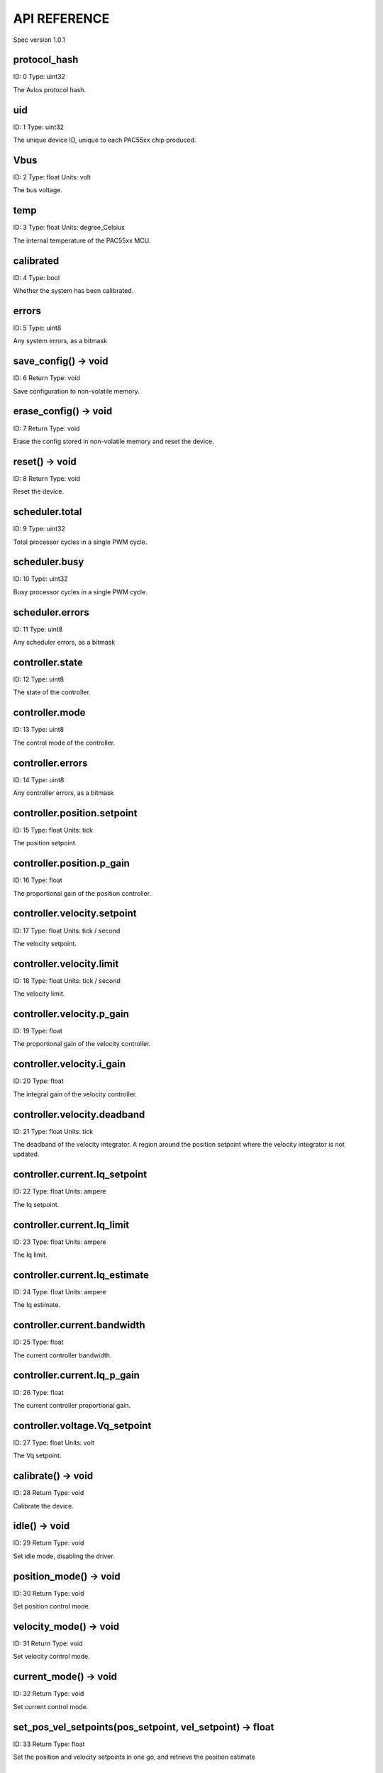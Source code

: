 
.. _api-reference:

API REFERENCE
=============

Spec version 1.0.1


protocol_hash
-------------------------------------------------------------------

ID: 0
Type: uint32


The Avlos protocol hash.


uid
-------------------------------------------------------------------

ID: 1
Type: uint32


The unique device ID, unique to each PAC55xx chip produced.


Vbus
-------------------------------------------------------------------

ID: 2
Type: float
Units: volt

The bus voltage.


temp
-------------------------------------------------------------------

ID: 3
Type: float
Units: degree_Celsius

The internal temperature of the PAC55xx MCU.


calibrated
-------------------------------------------------------------------

ID: 4
Type: bool


Whether the system has been calibrated.


errors
-------------------------------------------------------------------

ID: 5
Type: uint8


Any system errors, as a bitmask


save_config() -> void
-------------------------------------------------------------------

ID: 6
Return Type: void


Save configuration to non-volatile memory.


erase_config() -> void
-------------------------------------------------------------------

ID: 7
Return Type: void


Erase the config stored in non-volatile memory and reset the device.


reset() -> void
-------------------------------------------------------------------

ID: 8
Return Type: void


Reset the device.


scheduler.total
-------------------------------------------------------------------

ID: 9
Type: uint32


Total processor cycles in a single PWM cycle.


scheduler.busy
-------------------------------------------------------------------

ID: 10
Type: uint32


Busy processor cycles in a single PWM cycle.


scheduler.errors
-------------------------------------------------------------------

ID: 11
Type: uint8


Any scheduler errors, as a bitmask


controller.state
-------------------------------------------------------------------

ID: 12
Type: uint8


The state of the controller.


controller.mode
-------------------------------------------------------------------

ID: 13
Type: uint8


The control mode of the controller.


controller.errors
-------------------------------------------------------------------

ID: 14
Type: uint8


Any controller errors, as a bitmask


controller.position.setpoint
-------------------------------------------------------------------

ID: 15
Type: float
Units: tick

The position setpoint.


controller.position.p_gain
-------------------------------------------------------------------

ID: 16
Type: float


The proportional gain of the position controller.


controller.velocity.setpoint
-------------------------------------------------------------------

ID: 17
Type: float
Units: tick / second

The velocity setpoint.


controller.velocity.limit
-------------------------------------------------------------------

ID: 18
Type: float
Units: tick / second

The velocity limit.


controller.velocity.p_gain
-------------------------------------------------------------------

ID: 19
Type: float


The proportional gain of the velocity controller.


controller.velocity.i_gain
-------------------------------------------------------------------

ID: 20
Type: float


The integral gain of the velocity controller.


.. _integrator-deadband:

controller.velocity.deadband
-------------------------------------------------------------------

ID: 21
Type: float
Units: tick

The deadband of the velocity integrator. A region around the position setpoint where the velocity integrator is not updated.


controller.current.Iq_setpoint
-------------------------------------------------------------------

ID: 22
Type: float
Units: ampere

The Iq setpoint.


controller.current.Iq_limit
-------------------------------------------------------------------

ID: 23
Type: float
Units: ampere

The Iq limit.


controller.current.Iq_estimate
-------------------------------------------------------------------

ID: 24
Type: float
Units: ampere

The Iq estimate.


controller.current.bandwidth
-------------------------------------------------------------------

ID: 25
Type: float


The current controller bandwidth.


controller.current.Iq_p_gain
-------------------------------------------------------------------

ID: 26
Type: float


The current controller proportional gain.


controller.voltage.Vq_setpoint
-------------------------------------------------------------------

ID: 27
Type: float
Units: volt

The Vq setpoint.


calibrate() -> void
-------------------------------------------------------------------

ID: 28
Return Type: void


Calibrate the device.


idle() -> void
-------------------------------------------------------------------

ID: 29
Return Type: void


Set idle mode, disabling the driver.


position_mode() -> void
-------------------------------------------------------------------

ID: 30
Return Type: void


Set position control mode.


velocity_mode() -> void
-------------------------------------------------------------------

ID: 31
Return Type: void


Set velocity control mode.


current_mode() -> void
-------------------------------------------------------------------

ID: 32
Return Type: void


Set current control mode.


set_pos_vel_setpoints(pos_setpoint, vel_setpoint) -> float
-------------------------------------------------------------------

ID: 33
Return Type: float


Set the position and velocity setpoints in one go, and retrieve the position estimate


.. _api-can-rate:

comms.can.rate
-------------------------------------------------------------------

ID: 34
Type: uint32


The baud rate of the CAN interface.


comms.can.id
-------------------------------------------------------------------

ID: 35
Type: uint32


The ID of the CAN interface.


motor.R
-------------------------------------------------------------------

ID: 36
Type: float
Units: ohm

The motor Resistance value.


motor.L
-------------------------------------------------------------------

ID: 37
Type: float
Units: henry

The motor Inductance value.


motor.pole_pairs
-------------------------------------------------------------------

ID: 38
Type: uint8


The motor pole pair count.


motor.type
-------------------------------------------------------------------

ID: 39
Type: uint8


The type of the motor. Either high current or gimbal.


motor.offset
-------------------------------------------------------------------

ID: 40
Type: float


User-defined offset of the motor.


motor.direction
-------------------------------------------------------------------

ID: 41
Type: int8


User-defined direction of the motor.


motor.calibrated
-------------------------------------------------------------------

ID: 42
Type: bool


Whether the motor has been calibrated.


motor.I_cal
-------------------------------------------------------------------

ID: 43
Type: float
Units: ampere

The calibration current.


motor.errors
-------------------------------------------------------------------

ID: 44
Type: uint8


Any motor/calibration errors, as a bitmask


encoder.position_estimate
-------------------------------------------------------------------

ID: 45
Type: float
Units: tick

The filtered encoder position estimate.


encoder.velocity_estimate
-------------------------------------------------------------------

ID: 46
Type: float
Units: tick / second

The filtered encoder velocity estimate.


encoder.type
-------------------------------------------------------------------

ID: 47
Type: uint8


The encoder type. Either INTERNAL or HALL.


encoder.bandwidth
-------------------------------------------------------------------

ID: 48
Type: float
Units: radian / second

The encoder observer bandwidth.


encoder.calibrated
-------------------------------------------------------------------

ID: 49
Type: bool


Whether the encoder has been calibrated.


encoder.errors
-------------------------------------------------------------------

ID: 50
Type: uint8


Any encoder errors, as a bitmask


traj_planner.max_accel
-------------------------------------------------------------------

ID: 51
Type: float
Units: tick / second

The trajectory planner max acceleration.


traj_planner.max_decel
-------------------------------------------------------------------

ID: 52
Type: float
Units: tick / second ** 2

The trajectory planner max deceleration.


traj_planner.max_vel
-------------------------------------------------------------------

ID: 53
Type: float
Units: tick / second

The trajectory planner max cruise velocity.


move_to(pos_setpoint) -> void
-------------------------------------------------------------------

ID: 54
Return Type: void


Move to target position respecting velocity and acceleration limits.


move_to_tlimit(pos_setpoint) -> void
-------------------------------------------------------------------

ID: 55
Return Type: void


Move to target position respecting time limits for each sector.


traj_planner.errors
-------------------------------------------------------------------

ID: 56
Type: uint8


Any errors in the trajectory planner, as a bitmask


watchdog.enabled
-------------------------------------------------------------------

ID: 57
Type: bool


Whether the watchdog is enabled or not.


watchdog.triggered
-------------------------------------------------------------------

ID: 58
Type: bool


Whether the watchdog has been triggered or not.


watchdog.timeout
-------------------------------------------------------------------

ID: 59
Type: float
Units: second

The watchdog timeout period.


